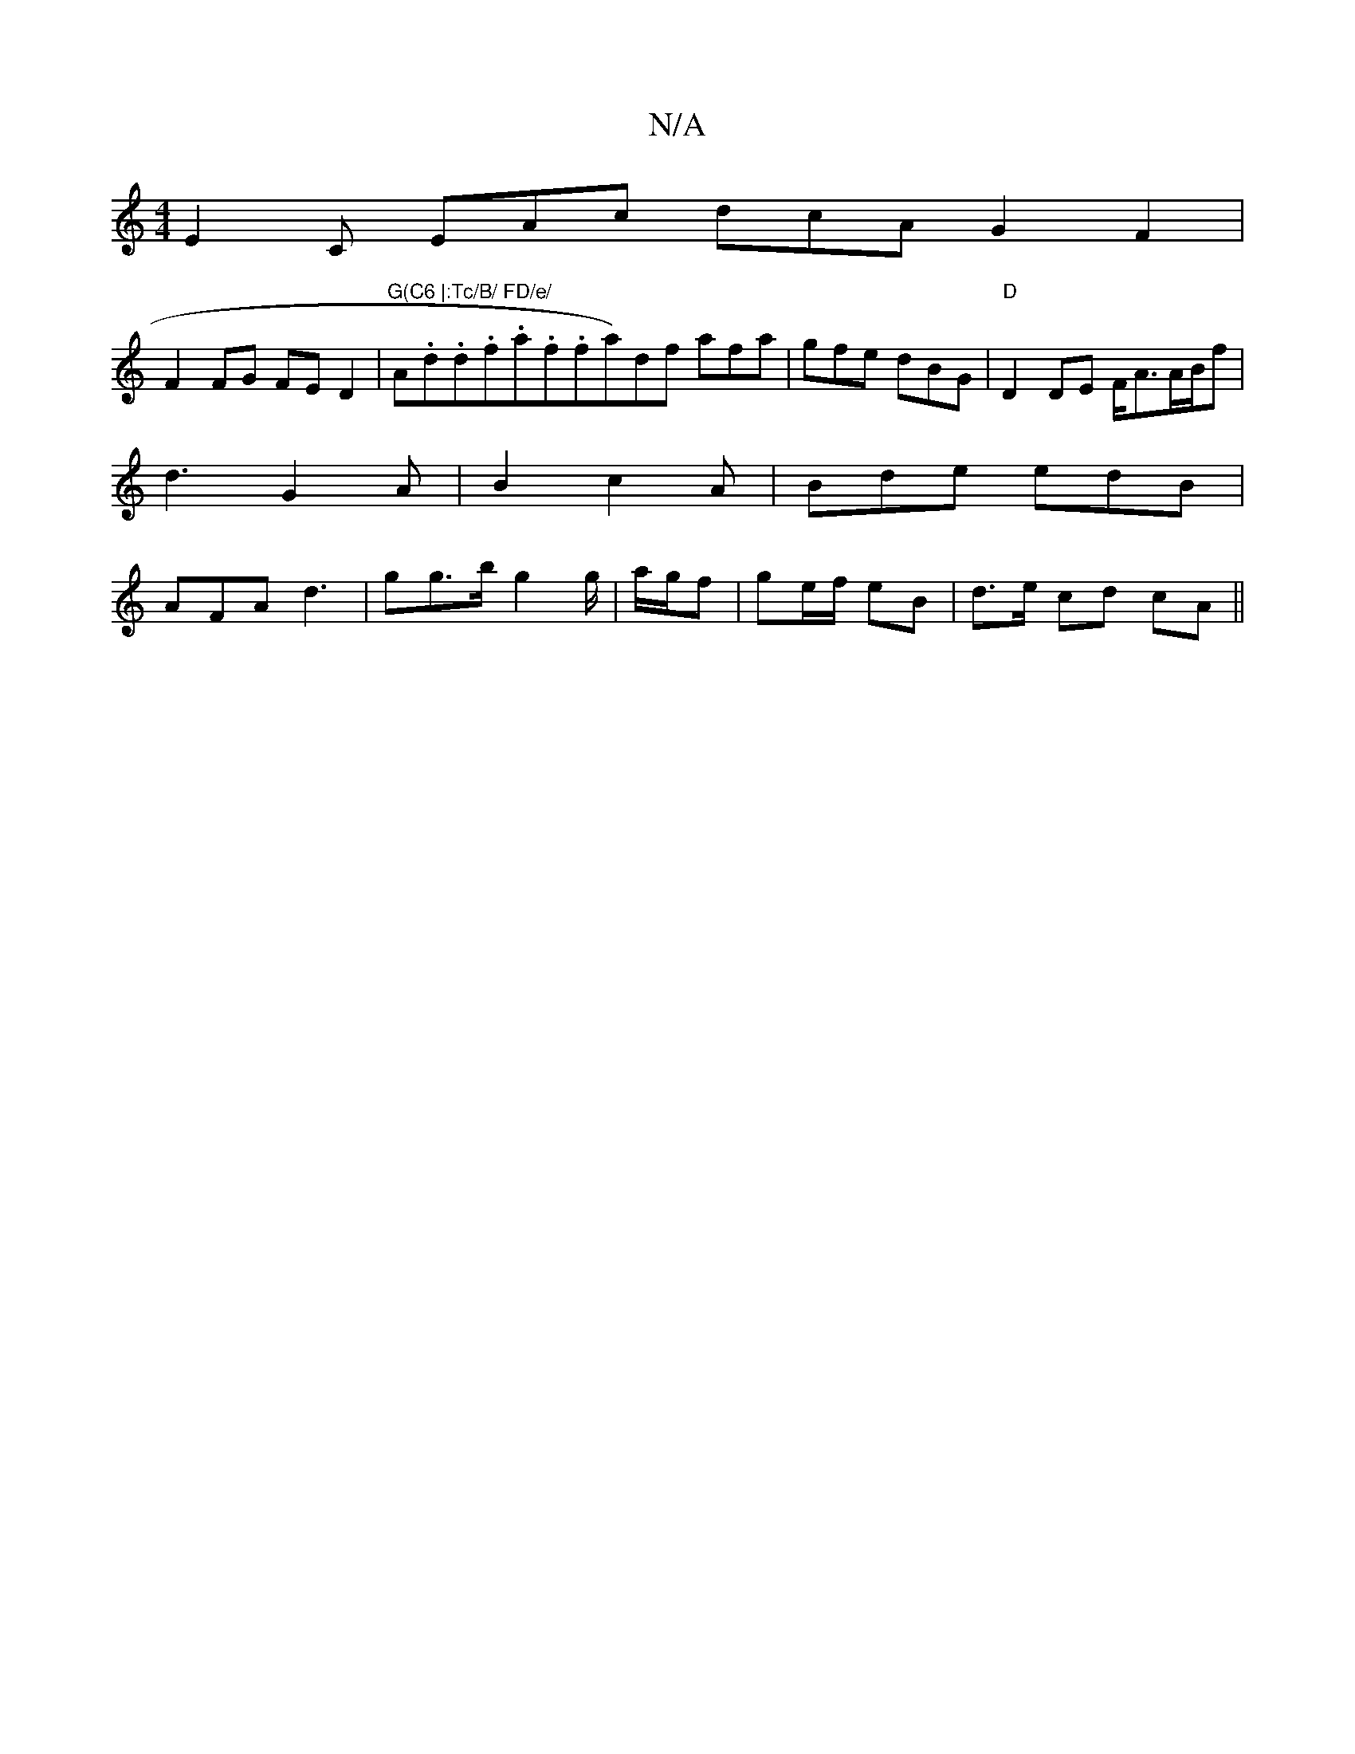X:1
T:N/A
M:4/4
R:N/A
K:Cmajor
 E2C EAc dcA G2 F2|
F2FG FED2|"G(C6 |:Tc/B/ FD/e/ "A.d.d.f.a.f.fa)df afa|gfe dBG|"D" D2 DE F<AA/2B/2f| d3 G2 A | B2 c2A |Bde edB |AFA d3 | gg>b g2 g/2|a/g/f|ge/f/ eB |d>e cd cA ||

EA|d2df gfed|1 c/d/